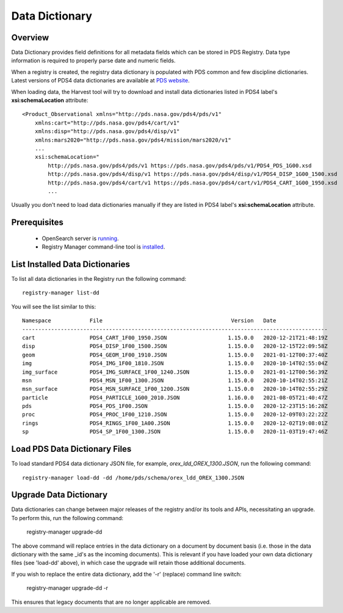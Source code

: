 ===============
Data Dictionary
===============

Overview
********

Data Dictionary provides field definitions for all metadata fields which can be stored in PDS Registry.
Data type information is required to properly parse date and numeric fields.

When a registry is created, the registry data dictionary is populated with PDS common and few discipline dictionaries.
Latest versions of PDS4 data dictionaries are available at
`PDS website <https://pds.nasa.gov/datastandards/dictionaries/>`_.

When loading data, the Harvest tool will try to download and install data dictionaries listed in PDS4 label's **xsi:schemaLocation**
attribute::

  <Product_Observational xmlns="http://pds.nasa.gov/pds4/pds/v1"
      xmlns:cart="http://pds.nasa.gov/pds4/cart/v1"
      xmlns:disp="http://pds.nasa.gov/pds4/disp/v1"
      xmlns:mars2020="http://pds.nasa.gov/pds4/mission/mars2020/v1"
      ...
      xsi:schemaLocation="
          http://pds.nasa.gov/pds4/pds/v1 https://pds.nasa.gov/pds4/pds/v1/PDS4_PDS_1G00.xsd
          http://pds.nasa.gov/pds4/disp/v1 https://pds.nasa.gov/pds4/disp/v1/PDS4_DISP_1G00_1500.xsd
          http://pds.nasa.gov/pds4/cart/v1 https://pds.nasa.gov/pds4/cart/v1/PDS4_CART_1G00_1950.xsd
          ...

Usually you don't need to load data dictionaries manually if they are listed in PDS4 label's **xsi:schemaLocation** attribute.


Prerequisites
*************

 * OpenSearch server is `running <https://opensearch.org/>`_.
 * Registry Manager command-line tool is `installed <../install/tools.html#registry-manager>`_.


List Installed Data Dictionaries
********************************

To list all data dictionaries in the Registry run the following command::

  registry-manager list-dd

You will see the list similar to this::

  Namespace            File                                        Version   Date
  -----------------------------------------------------------------------------------------------
  cart                 PDS4_CART_1F00_1950.JSON                   1.15.0.0   2020-12-21T21:48:19Z
  disp                 PDS4_DISP_1F00_1500.JSON                   1.15.0.0   2020-12-15T22:09:58Z
  geom                 PDS4_GEOM_1F00_1910.JSON                   1.15.0.0   2021-01-12T00:37:40Z
  img                  PDS4_IMG_1F00_1810.JSON                    1.15.0.0   2020-10-14T02:55:04Z
  img_surface          PDS4_IMG_SURFACE_1F00_1240.JSON            1.15.0.0   2021-01-12T00:56:39Z
  msn                  PDS4_MSN_1F00_1300.JSON                    1.15.0.0   2020-10-14T02:55:21Z
  msn_surface          PDS4_MSN_SURFACE_1F00_1200.JSON            1.15.0.0   2020-10-14T02:55:29Z
  particle             PDS4_PARTICLE_1G00_2010.JSON               1.16.0.0   2021-08-05T21:40:47Z
  pds                  PDS4_PDS_1F00.JSON                         1.15.0.0   2020-12-23T15:16:28Z
  proc                 PDS4_PROC_1F00_1210.JSON                   1.15.0.0   2020-12-09T03:22:22Z
  rings                PDS4_RINGS_1F00_1A00.JSON                  1.15.0.0   2020-12-02T19:08:01Z
  sp                   PDS4_SP_1F00_1300.JSON                     1.15.0.0   2020-11-03T19:47:46Z


Load PDS Data Dictionary Files
******************************

To load standard PDS4 data dictionary JSON file, for example, *orex_ldd_OREX_1300.JSON*,
run the following command::

  registry-manager load-dd -dd /home/pds/schema/orex_ldd_OREX_1300.JSON


Upgrade Data Dictionary
***********************

Data dictionaries can change between major releases of the registry and/or its tools and APIs, necessitating an
upgrade. To perform this, run the following command:

  registry-manager upgrade-dd

The above command will replace entries in the data dictionary on a document by document basis (i.e. those in the
data dictionary with the same _id's as the incoming documents). This is relevant if you have loaded your own data 
dictionary files (see 'load-dd' above), in which case the upgrade will retain those additional documents.

If you wish to replace the entire data dictionary, add the '-r' (replace) command line switch:

  registry-manager upgrade-dd -r

This ensures that legacy documents that are no longer applicable are removed.
